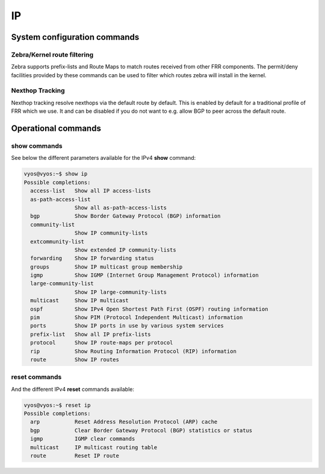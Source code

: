 ##
IP
##

System configuration commands
-----------------------------

.. cfgcmd:: set system ip disable-forwarding

   Use this command to disable IPv4 forwarding on all interfaces.

.. cfgcmd:: set system ip disable-directed-broadcast

   Use this command to disable IPv4 directed broadcast forwarding on all
   interfaces.

   If set, IPv4 directed broadcast forwarding will be completely disabled
   regardless of whether per-interface directed broadcast forwarding is
   enabled or not.

.. cfgcmd:: set system ip arp table-size <number>

   Use this command to define the maximum number of entries to keep in
   the ARP cache (1024, 2048, 4096, 8192, 16384, 32768).

.. cfgcmd:: set system ip multipath layer4-hashing

   Use this command to use Layer 4 information for IPv4 ECMP hashing.

.. cfgcmd:: set system ip import-table <table-id>

   Use this command to immport the table, by given table id, into the main RIB.

.. cfgcmd:: set system ip import-table <table-id> distance <distance>

   Use this command to override the default distance when importing routers
   from the alternate table.

.. cfgcmd:: set system ip import-table <table-id> route-map <route-map>

   Use this command to filter routes that are imported into the main table
   from alternate table using route-map.

Zebra/Kernel route filtering
^^^^^^^^^^^^^^^^^^^^^^^^^^^^

Zebra supports prefix-lists and Route Maps to match routes received from
other FRR components. The permit/deny facilities provided by these commands
can be used to filter which routes zebra will install in the kernel.

.. cfgcmd:: set system ip protocol <protocol> route-map <route-map>

   Apply a route-map filter to routes for the specified protocol. The following
   protocols can be used: any, babel, bgp, connected, eigrp, isis, kernel,
   ospf, rip, static, table

   .. note:: If you choose any as the option that will cause all protocols that
      are sending routes to zebra.

Nexthop Tracking
^^^^^^^^^^^^^^^^

Nexthop tracking resolve nexthops via the default route by default. This is enabled
by default for a traditional profile of FRR which we use. It and can be disabled if
you do not want to e.g. allow BGP to peer across the default route.

.. cfgcmd:: set system ip nht no-resolve-via-default

   Do not allow IPv4 nexthop tracking to resolve via the default route. This
   parameter is configured per-VRF, so the command is also available in the VRF
   subnode.

Operational commands
--------------------

show commands
^^^^^^^^^^^^^

See below the different parameters available for the IPv4 **show** command:

.. code-block:: none

   vyos@vyos:~$ show ip
   Possible completions:
     access-list   Show all IP access-lists
     as-path-access-list
                   Show all as-path-access-lists
     bgp           Show Border Gateway Protocol (BGP) information
     community-list
                   Show IP community-lists
     extcommunity-list
                   Show extended IP community-lists
     forwarding    Show IP forwarding status
     groups        Show IP multicast group membership
     igmp          Show IGMP (Internet Group Management Protocol) information
     large-community-list
                   Show IP large-community-lists
     multicast     Show IP multicast
     ospf          Show IPv4 Open Shortest Path First (OSPF) routing information
     pim           Show PIM (Protocol Independent Multicast) information
     ports         Show IP ports in use by various system services
     prefix-list   Show all IP prefix-lists
     protocol      Show IP route-maps per protocol
     rip           Show Routing Information Protocol (RIP) information
     route         Show IP routes


reset commands
^^^^^^^^^^^^^^

And the different IPv4 **reset** commands available:

.. code-block:: none

   vyos@vyos:~$ reset ip
   Possible completions:
     arp           Reset Address Resolution Protocol (ARP) cache
     bgp           Clear Border Gateway Protocol (BGP) statistics or status
     igmp          IGMP clear commands
     multicast     IP multicast routing table
     route         Reset IP route
